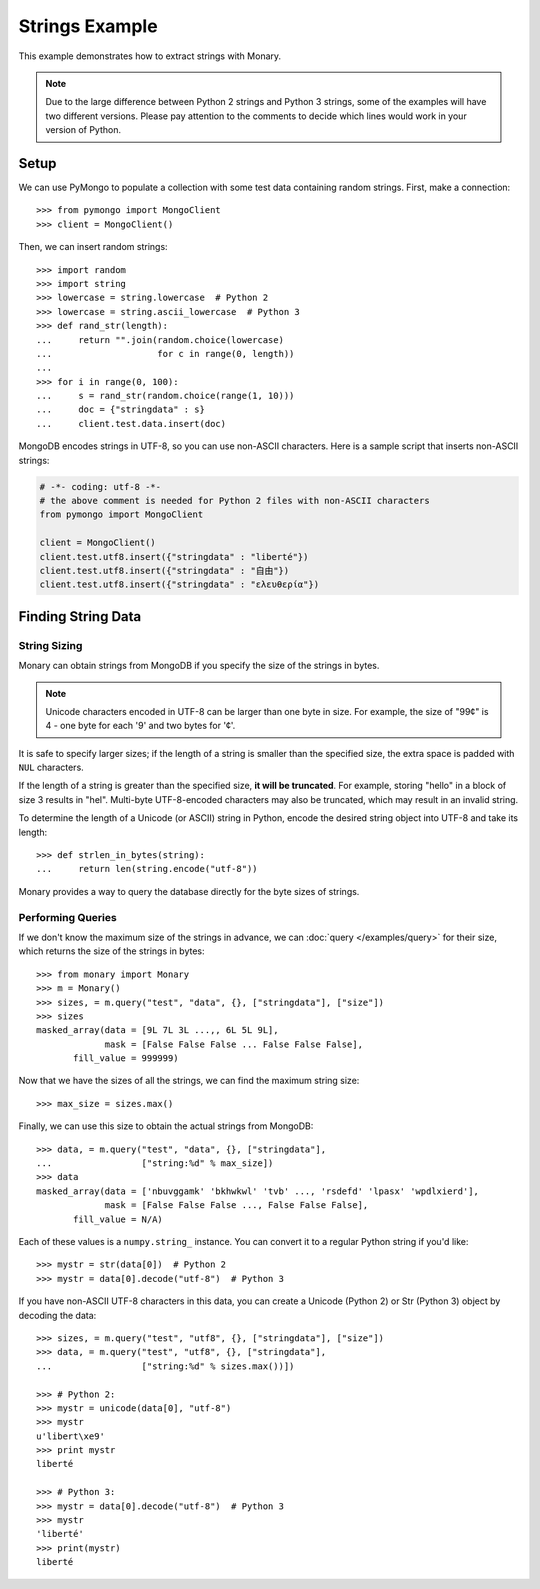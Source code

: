 Strings Example
===============

This example demonstrates how to extract strings with Monary.

.. note::

    Due to the large difference between Python 2 strings and Python 3 strings,
    some of the examples will have two different versions. Please pay attention
    to the comments to decide which lines would work in your version of Python.

Setup
-----
We can use PyMongo to populate a collection with some test data containing
random strings. First, make a connection::

    >>> from pymongo import MongoClient
    >>> client = MongoClient()

Then, we can insert random strings::

    >>> import random
    >>> import string
    >>> lowercase = string.lowercase  # Python 2
    >>> lowercase = string.ascii_lowercase  # Python 3
    >>> def rand_str(length):
    ...     return "".join(random.choice(lowercase)
    ...                    for c in range(0, length))
    ...
    >>> for i in range(0, 100):
    ...     s = rand_str(random.choice(range(1, 10)))
    ...     doc = {"stringdata" : s}
    ...     client.test.data.insert(doc)

MongoDB encodes strings in UTF-8, so you can use non-ASCII characters. Here is
a sample script that inserts non-ASCII strings:

.. code-block:: python

    # -*- coding: utf-8 -*-
    # the above comment is needed for Python 2 files with non-ASCII characters
    from pymongo import MongoClient

    client = MongoClient()
    client.test.utf8.insert({"stringdata" : "liberté"})
    client.test.utf8.insert({"stringdata" : "自由"})
    client.test.utf8.insert({"stringdata" : "ελευθερία"})

Finding String Data
-------------------

String Sizing
.............
Monary can obtain strings from MongoDB if you specify the size of the strings
in bytes.
    
.. note:: 

    Unicode characters encoded in UTF-8 can be larger than one byte in size.
    For example, the size of "99¢" is 4 - one byte for each '9' and two bytes
    for '¢'.

It is safe to specify larger sizes; if the length of a string is smaller than
the specified size, the extra space is padded with ``NUL`` characters.

If the length of a string is greater than the specified size, **it will be
truncated**. For example, storing "hello" in a block of size 3 results in
"hel". Multi-byte UTF-8-encoded characters may also be truncated, which may
result in an invalid string.

To determine the length of a Unicode (or ASCII) string in Python, encode the
desired string object into UTF-8 and take its length::

    >>> def strlen_in_bytes(string):
    ...     return len(string.encode("utf-8"))

Monary provides a way to query the database directly for the byte sizes of
strings.

Performing Queries
..................
If we don't know the maximum size of the strings in advance, we can
:doc:`query </examples/query>` for their size, which returns the size of the
strings in bytes::

    >>> from monary import Monary
    >>> m = Monary()
    >>> sizes, = m.query("test", "data", {}, ["stringdata"], ["size"])
    >>> sizes
    masked_array(data = [9L 7L 3L ...,, 6L 5L 9L],
                 mask = [False False False ... False False False],
           fill_value = 999999)

Now that we have the sizes of all the strings, we can find the maximum string
size::

    >>> max_size = sizes.max()

Finally, we can use this size to obtain the actual strings from MongoDB::

    >>> data, = m.query("test", "data", {}, ["stringdata"],
    ...                 ["string:%d" % max_size])
    >>> data
    masked_array(data = ['nbuvggamk' 'bkhwkwl' 'tvb' ..., 'rsdefd' 'lpasx' 'wpdlxierd'],
                 mask = [False False False ..., False False False],
           fill_value = N/A)

Each of these values is a ``numpy.string_`` instance. You can convert it to a
regular Python string if you'd like::

    >>> mystr = str(data[0])  # Python 2
    >>> mystr = data[0].decode("utf-8")  # Python 3

If you have non-ASCII UTF-8 characters in this data, you can create a Unicode
(Python 2) or Str (Python 3) object by decoding the data::

    >>> sizes, = m.query("test", "utf8", {}, ["stringdata"], ["size"])
    >>> data, = m.query("test", "utf8", {}, ["stringdata"],
    ...                 ["string:%d" % sizes.max())])

    >>> # Python 2:
    >>> mystr = unicode(data[0], "utf-8")
    >>> mystr
    u'libert\xe9'
    >>> print mystr
    liberté

    >>> # Python 3:
    >>> mystr = data[0].decode("utf-8")  # Python 3
    >>> mystr
    'liberté'
    >>> print(mystr)
    liberté
